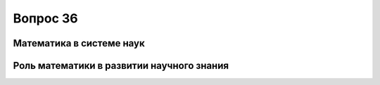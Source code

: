 =========
Вопрос 36
=========

Математика в системе наук
=========================

Роль математики в развитии научного знания
==========================================
